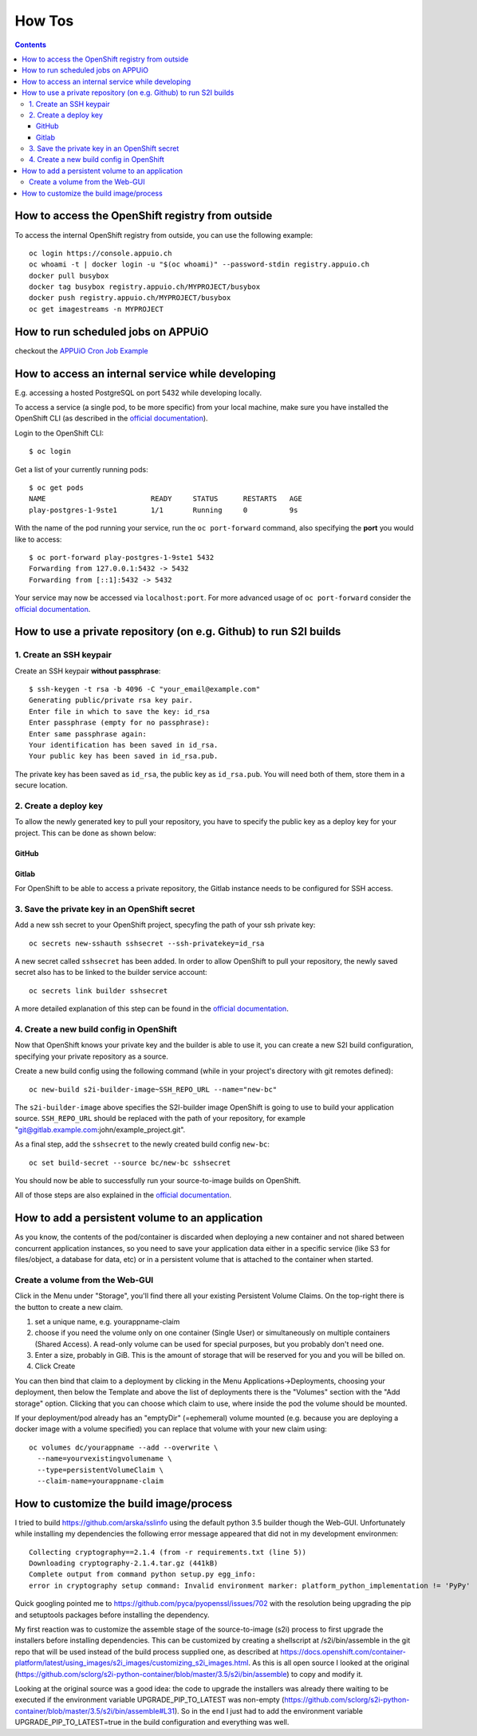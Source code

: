 How Tos
=======

.. contents::

How to access the OpenShift registry from outside
-------------------------------------------------

To access the internal OpenShift registry from outside, you can use the
following example: ::

  oc login https://console.appuio.ch
  oc whoami -t | docker login -u "$(oc whoami)" --password-stdin registry.appuio.ch
  docker pull busybox
  docker tag busybox registry.appuio.ch/MYPROJECT/busybox
  docker push registry.appuio.ch/MYPROJECT/busybox
  oc get imagestreams -n MYPROJECT

How to run scheduled jobs on APPUiO
-----------------------------------

checkout the `APPUiO Cron Job
Example <https://github.com/appuio/example-cron-traditional>`__


How to access an internal service while developing
--------------------------------------------------

E.g. accessing a hosted PostgreSQL on port 5432 while developing locally.

To access a service (a single pod, to be more specific) from your local machine, make sure you have installed the OpenShift CLI (as described in the `official documentation <https://docs.openshift.org/latest/cli_reference/get_started_cli.html>`__).

Login to the OpenShift CLI:

::

  $ oc login

Get a list of your currently running pods:

::

  $ oc get pods
  NAME                         READY     STATUS      RESTARTS   AGE
  play-postgres-1-9ste1        1/1       Running     0          9s

With the name of the pod running your service, run the ``oc port-forward`` command, also specifying the **port** you would like to access:

::

  $ oc port-forward play-postgres-1-9ste1 5432
  Forwarding from 127.0.0.1:5432 -> 5432
  Forwarding from [::1]:5432 -> 5432

Your service may now be accessed via ``localhost:port``. For more advanced usage of ``oc port-forward`` consider the `official documentation <https://docs.openshift.org/latest/dev_guide/port_forwarding.html>`__.


How to use a private repository (on e.g. Github) to run S2I builds
------------------------------------------------------------------

1. Create an SSH keypair
^^^^^^^^^^^^^^^^^^^^^^^^

Create an SSH keypair **without passphrase**::

  $ ssh-keygen -t rsa -b 4096 -C "your_email@example.com"
  Generating public/private rsa key pair.
  Enter file in which to save the key: id_rsa
  Enter passphrase (empty for no passphrase):
  Enter same passphrase again:
  Your identification has been saved in id_rsa.
  Your public key has been saved in id_rsa.pub.

The private key has been saved as ``id_rsa``, the public key as ``id_rsa.pub``. You will need both of them, store them in a secure location.

2. Create a deploy key
^^^^^^^^^^^^^^^^^^^^^^

To allow the newly generated key to pull your repository, you have to specify the public key as a deploy key for your project. This can be done as shown below:

GitHub
""""""
.. image:: github.PNG

Gitlab
""""""
.. image:: gitlab.PNG

For OpenShift to be able to access a private repository, the Gitlab instance needs to be configured for SSH access.

3. Save the private key in an OpenShift secret
^^^^^^^^^^^^^^^^^^^^^^^^^^^^^^^^^^^^^^^^^^^^^^

Add a new ssh secret to your OpenShift project, specyfing the path of your ssh private key::

  oc secrets new-sshauth sshsecret --ssh-privatekey=id_rsa

A new secret called ``sshsecret`` has been added. In order to allow OpenShift to pull your repository, the newly saved secret also has to be linked to the builder service account::

  oc secrets link builder sshsecret

A more detailed explanation of this step can be found in the `official documentation <https://docs.openshift.org/latest/dev_guide/builds.html#ssh-key-authentication>`__.

4. Create a new build config in OpenShift
^^^^^^^^^^^^^^^^^^^^^^^^^^^^^^^^^^^^^^^^^

Now that OpenShift knows your private key and the builder is able to use it, you can create a new S2I build configuration, specifying your private repository as a source.

Create a new build config using the following command (while in your project's directory with git remotes defined)::

  oc new-build s2i-builder-image~SSH_REPO_URL --name="new-bc"

The ``s2i-builder-image`` above specifies the S2I-builder image OpenShift is going to use to build your application source. ``SSH_REPO_URL`` should be replaced with the path of your repository, for example "git@gitlab.example.com:john/example_project.git".

As a final step, add the ``sshsecret`` to the newly created build config ``new-bc``::

  oc set build-secret --source bc/new-bc sshsecret

You should now be able to successfully run your source-to-image builds on OpenShift.

All of those steps are also explained in the `official documentation <https://docs.openshift.org/latest/dev_guide/builds.html#ssh-key-authentication>`__.

How to add a persistent volume to an application
------------------------------------------------

As you know, the contents of the pod/container is discarded when deploying a new container and not shared between concurrent application instances, so you need to save your application data either in a specific service (like S3 for files/object, a database for data, etc) or in a persistent volume that is attached to the container when started.

Create a volume from the Web-GUI
^^^^^^^^^^^^^^^^^^^^^^^^^^^^^^^^

Click in the Menu under "Storage", you'll find there all your existing Persistent Volume Claims. On the top-right there is the button to create a new claim.

1. set a unique name, e.g. yourappname-claim
2. choose if you need the volume only on one container (Single User) or simultaneously on multiple containers (Shared Access). A read-only volume can be used for special purposes, but you probably don't need one.
3. Enter a size, probably in GiB. This is the amount of storage that will be reserved for you and you will be billed on.
4. Click Create

.. image:: claim.png

You can then bind that claim to a deployment by clicking in the Menu Applications->Deployments, choosing your deployment, then below the Template and above the list of deployments there is the "Volumes" section with the "Add storage" option. Clicking that you can choose which claim to use, where inside the pod the volume should be mounted.

.. image:: volume.png

If your deployment/pod already has an "emptyDir" (=ephemeral) volume mounted (e.g. because you are deploying a docker image with a volume specified) you can replace that volume with your new claim using::

  oc volumes dc/yourappname --add --overwrite \
    --name=yourvexistingvolumename \
    --type=persistentVolumeClaim \
    --claim-name=yourappname-claim

How to customize the build image/process
----------------------------------------

I tried to build https://github.com/arska/sslinfo using the default python 3.5 builder though the Web-GUI. Unfortunately while installing my dependencies the following error message appeared that did not in my development environmen::

  Collecting cryptography==2.1.4 (from -r requirements.txt (line 5))
  Downloading cryptography-2.1.4.tar.gz (441kB)
  Complete output from command python setup.py egg_info:
  error in cryptography setup command: Invalid environment marker: platform_python_implementation != 'PyPy'

Quick googling pointed me to https://github.com/pyca/pyopenssl/issues/702 with the resolution being upgrading the pip and setuptools packages before installing the dependency.

My first reaction was to customize the assemble stage of the source-to-image (s2i) process to first upgrade the installers before installing dependencies. This can be customized by creating a shellscript at /s2i/bin/assemble in the git repo that will be used instead of the build process supplied one, as described at https://docs.openshift.com/container-platform/latest/using_images/s2i_images/customizing_s2i_images.html. As this is all open source I looked at the original (https://github.com/sclorg/s2i-python-container/blob/master/3.5/s2i/bin/assemble) to copy and modify it.

Looking at the original source was a good idea: the code to upgrade the installers was already there waiting to be executed if the environment variable UPGRADE_PIP_TO_LATEST was non-empty (https://github.com/sclorg/s2i-python-container/blob/master/3.5/s2i/bin/assemble#L31). So in the end I just had to add the environment variable UPGRADE_PIP_TO_LATEST=true in the build configuration and everything was well.


